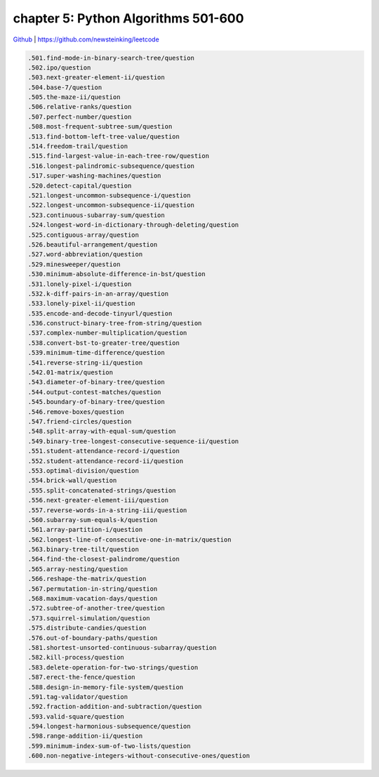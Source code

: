 chapter 5: Python Algorithms 501-600
============================================================

`Github <https://github.com/newsteinking/leetcode>`_ | https://github.com/newsteinking/leetcode


.. code-block:: python




   .501.find-mode-in-binary-search-tree/question
   .502.ipo/question
   .503.next-greater-element-ii/question
   .504.base-7/question
   .505.the-maze-ii/question
   .506.relative-ranks/question
   .507.perfect-number/question
   .508.most-frequent-subtree-sum/question
   .513.find-bottom-left-tree-value/question
   .514.freedom-trail/question
   .515.find-largest-value-in-each-tree-row/question
   .516.longest-palindromic-subsequence/question
   .517.super-washing-machines/question
   .520.detect-capital/question
   .521.longest-uncommon-subsequence-i/question
   .522.longest-uncommon-subsequence-ii/question
   .523.continuous-subarray-sum/question
   .524.longest-word-in-dictionary-through-deleting/question
   .525.contiguous-array/question
   .526.beautiful-arrangement/question
   .527.word-abbreviation/question
   .529.minesweeper/question
   .530.minimum-absolute-difference-in-bst/question
   .531.lonely-pixel-i/question
   .532.k-diff-pairs-in-an-array/question
   .533.lonely-pixel-ii/question
   .535.encode-and-decode-tinyurl/question
   .536.construct-binary-tree-from-string/question
   .537.complex-number-multiplication/question
   .538.convert-bst-to-greater-tree/question
   .539.minimum-time-difference/question
   .541.reverse-string-ii/question
   .542.01-matrix/question
   .543.diameter-of-binary-tree/question
   .544.output-contest-matches/question
   .545.boundary-of-binary-tree/question
   .546.remove-boxes/question
   .547.friend-circles/question
   .548.split-array-with-equal-sum/question
   .549.binary-tree-longest-consecutive-sequence-ii/question
   .551.student-attendance-record-i/question
   .552.student-attendance-record-ii/question
   .553.optimal-division/question
   .554.brick-wall/question
   .555.split-concatenated-strings/question
   .556.next-greater-element-iii/question
   .557.reverse-words-in-a-string-iii/question
   .560.subarray-sum-equals-k/question
   .561.array-partition-i/question
   .562.longest-line-of-consecutive-one-in-matrix/question
   .563.binary-tree-tilt/question
   .564.find-the-closest-palindrome/question
   .565.array-nesting/question
   .566.reshape-the-matrix/question
   .567.permutation-in-string/question
   .568.maximum-vacation-days/question
   .572.subtree-of-another-tree/question
   .573.squirrel-simulation/question
   .575.distribute-candies/question
   .576.out-of-boundary-paths/question
   .581.shortest-unsorted-continuous-subarray/question
   .582.kill-process/question
   .583.delete-operation-for-two-strings/question
   .587.erect-the-fence/question
   .588.design-in-memory-file-system/question
   .591.tag-validator/question
   .592.fraction-addition-and-subtraction/question
   .593.valid-square/question
   .594.longest-harmonious-subsequence/question
   .598.range-addition-ii/question
   .599.minimum-index-sum-of-two-lists/question
   .600.non-negative-integers-without-consecutive-ones/question